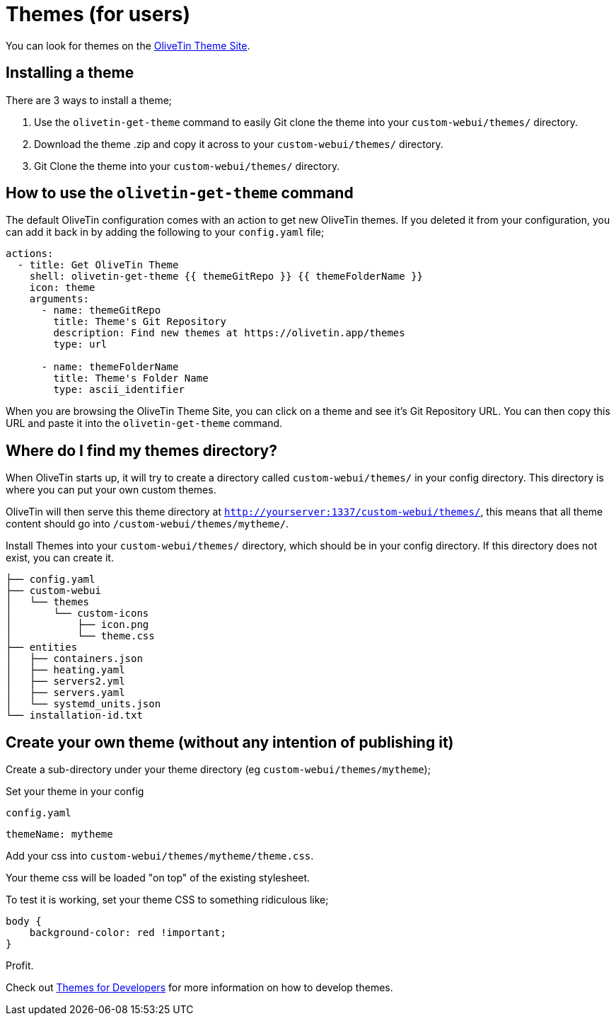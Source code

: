 [#themes]
= Themes (for users)

You can look for themes on the link:http://www.olivetin.app/themes/[OliveTin Theme Site].

== Installing a theme

There are 3 ways to install a theme;

1. Use the `olivetin-get-theme` command to easily Git clone the theme into your `custom-webui/themes/` directory.
2. Download the theme .zip and copy it across to your `custom-webui/themes/` directory.
3. Git Clone the theme into your `custom-webui/themes/` directory.

== How to use the `olivetin-get-theme` command

The default OliveTin configuration comes with an action to get new OliveTin themes. If you deleted it from your configuration, you can add it back in by adding the following to your `config.yaml` file;

[source,bash]
----
actions:
  - title: Get OliveTin Theme
    shell: olivetin-get-theme {{ themeGitRepo }} {{ themeFolderName }}
    icon: theme
    arguments:
      - name: themeGitRepo
        title: Theme's Git Repository
        description: Find new themes at https://olivetin.app/themes
        type: url

      - name: themeFolderName
        title: Theme's Folder Name
        type: ascii_identifier
----

When you are browsing the OliveTin Theme Site, you can click on a theme and see it's Git Repository URL. You can then copy this URL and paste it into the `olivetin-get-theme` command.

== Where do I find my themes directory?

When OliveTin starts up, it will try to create a directory called `custom-webui/themes/` in your config directory. This directory is where you can put your own custom themes.

OliveTin will then serve this theme directory at `http://yourserver:1337/custom-webui/themes/`, this means that all theme content should go into `/custom-webui/themes/mytheme/`.

Install Themes into your `custom-webui/themes/` directory, which should be in your config directory. If this directory does not exist, you can create it.

[source,yaml]
----
├── config.yaml
├── custom-webui
│   └── themes
│       └── custom-icons
│           ├── icon.png
│           └── theme.css
├── entities
│   ├── containers.json
│   ├── heating.yaml
│   ├── servers2.yml
│   ├── servers.yaml
│   └── systemd_units.json
└── installation-id.txt
----

== Create your own theme (without any intention of publishing it)

Create a sub-directory under your theme directory (eg `custom-webui/themes/mytheme`);

Set your theme in your config

[source,yaml]
.`config.yaml`
----
themeName: mytheme
----

Add your css into `custom-webui/themes/mytheme/theme.css`.

Your theme css will be loaded "on top" of the existing stylesheet.

To test it is working, set your theme CSS to something ridiculous like;

----
body {
    background-color: red !important;
}
----

Profit.

Check out xref:reference/reference_themes_for_developers.adoc[Themes for Developers] for more information on how to develop themes.

